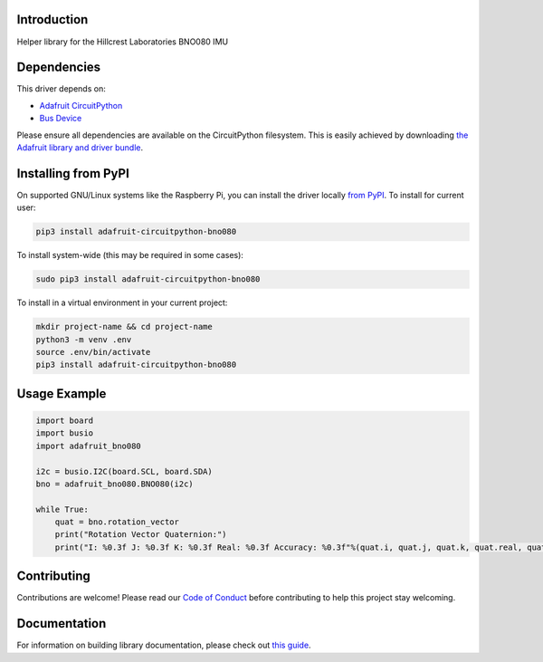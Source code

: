 Introduction
============

.. image:: https://readthedocs.org/projects/adafruit-circuitpython-bno080/badge/?version=latest
    :target: https://circuitpython.readthedocs.io/projects/bno080/en/latest/
    :alt: Documentation Status

.. image:: https://img.shields.io/discord/327254708534116352.svg
    :target: https://adafru.it/discord
    :alt: Discord

.. image:: https://github.com/adafruit/Adafruit_CircuitPython_BNO080/workflows/Build%20CI/badge.svg
    :target: https://github.com/adafruit/Adafruit_CircuitPython_BNO080/actions
    :alt: Build Status

.. image:: https://img.shields.io/badge/code%20style-black-000000.svg
    :target: https://github.com/psf/black
    :alt: Code Style: Black

Helper library for the Hillcrest Laboratories BNO080 IMU


Dependencies
=============
This driver depends on:

* `Adafruit CircuitPython <https://github.com/adafruit/circuitpython>`_
* `Bus Device <https://github.com/adafruit/Adafruit_CircuitPython_BusDevice>`_

Please ensure all dependencies are available on the CircuitPython filesystem.
This is easily achieved by downloading
`the Adafruit library and driver bundle <https://circuitpython.org/libraries>`_.

Installing from PyPI
=====================

On supported GNU/Linux systems like the Raspberry Pi, you can install the driver locally `from
PyPI <https://pypi.org/project/adafruit-circuitpython-bno080/>`_. To install for current user:

.. code-block:: shell

    pip3 install adafruit-circuitpython-bno080

To install system-wide (this may be required in some cases):

.. code-block:: shell

    sudo pip3 install adafruit-circuitpython-bno080

To install in a virtual environment in your current project:

.. code-block:: shell

    mkdir project-name && cd project-name
    python3 -m venv .env
    source .env/bin/activate
    pip3 install adafruit-circuitpython-bno080

Usage Example
=============

.. code-block:: python3

    import board
    import busio
    import adafruit_bno080

    i2c = busio.I2C(board.SCL, board.SDA)
    bno = adafruit_bno080.BNO080(i2c)

    while True:
        quat = bno.rotation_vector
        print("Rotation Vector Quaternion:")
        print("I: %0.3f J: %0.3f K: %0.3f Real: %0.3f Accuracy: %0.3f"%(quat.i, quat.j, quat.k, quat.real, quat.accuracy))

Contributing
============

Contributions are welcome! Please read our `Code of Conduct
<https://github.com/adafruit/Adafruit_CircuitPython_BNO080/blob/master/CODE_OF_CONDUCT.md>`_
before contributing to help this project stay welcoming.

Documentation
=============

For information on building library documentation, please check out `this guide <https://learn.adafruit.com/creating-and-sharing-a-circuitpython-library/sharing-our-docs-on-readthedocs#sphinx-5-1>`_.
